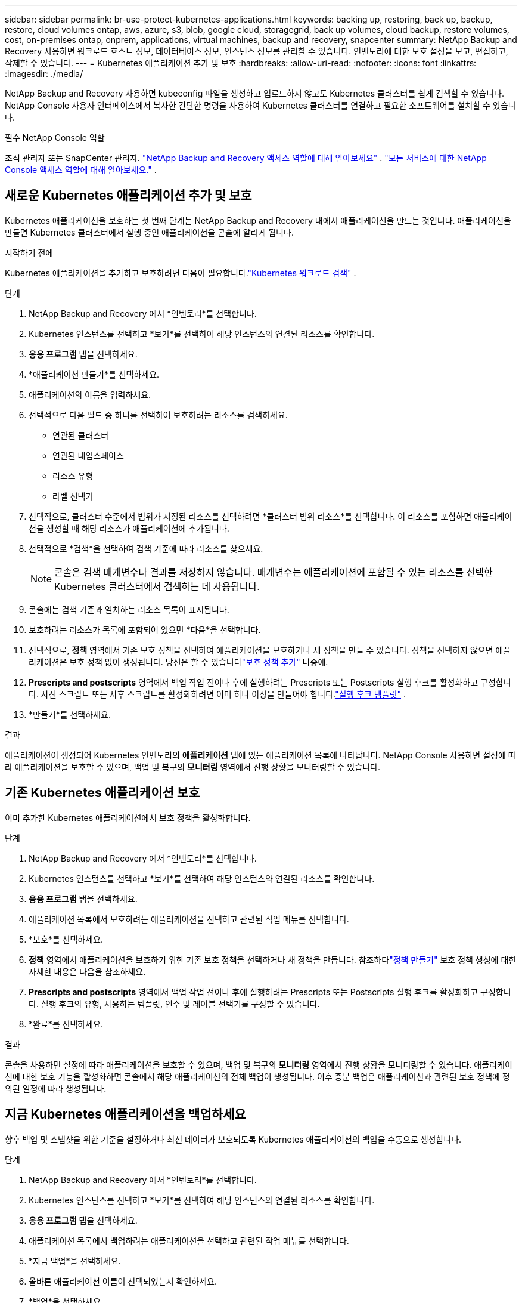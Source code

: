 ---
sidebar: sidebar 
permalink: br-use-protect-kubernetes-applications.html 
keywords: backing up, restoring, back up, backup, restore, cloud volumes ontap, aws, azure, s3, blob, google cloud, storagegrid, back up volumes, cloud backup, restore volumes, cost, on-premises ontap, onprem, applications, virtual machines, backup and recovery, snapcenter 
summary: NetApp Backup and Recovery 사용하면 워크로드 호스트 정보, 데이터베이스 정보, 인스턴스 정보를 관리할 수 있습니다.  인벤토리에 대한 보호 설정을 보고, 편집하고, 삭제할 수 있습니다. 
---
= Kubernetes 애플리케이션 추가 및 보호
:hardbreaks:
:allow-uri-read: 
:nofooter: 
:icons: font
:linkattrs: 
:imagesdir: ./media/


[role="lead"]
NetApp Backup and Recovery 사용하면 kubeconfig 파일을 생성하고 업로드하지 않고도 Kubernetes 클러스터를 쉽게 검색할 수 있습니다.  NetApp Console 사용자 인터페이스에서 복사한 간단한 명령을 사용하여 Kubernetes 클러스터를 연결하고 필요한 소프트웨어를 설치할 수 있습니다.

.필수 NetApp Console 역할
조직 관리자 또는 SnapCenter 관리자. link:reference-roles.html["NetApp Backup and Recovery 액세스 역할에 대해 알아보세요"] . https://docs.netapp.com/us-en/console-setup-admin/reference-iam-predefined-roles.html["모든 서비스에 대한 NetApp Console 액세스 역할에 대해 알아보세요."^] .



== 새로운 Kubernetes 애플리케이션 추가 및 보호

Kubernetes 애플리케이션을 보호하는 첫 번째 단계는 NetApp Backup and Recovery 내에서 애플리케이션을 만드는 것입니다.  애플리케이션을 만들면 Kubernetes 클러스터에서 실행 중인 애플리케이션을 콘솔에 알리게 됩니다.

.시작하기 전에
Kubernetes 애플리케이션을 추가하고 보호하려면 다음이 필요합니다.link:br-start-discover.html["Kubernetes 워크로드 검색"] .

.단계
. NetApp Backup and Recovery 에서 *인벤토리*를 선택합니다.
. Kubernetes 인스턴스를 선택하고 *보기*를 선택하여 해당 인스턴스와 연결된 리소스를 확인합니다.
. *응용 프로그램* 탭을 선택하세요.
. *애플리케이션 만들기*를 선택하세요.
. 애플리케이션의 이름을 입력하세요.
. 선택적으로 다음 필드 중 하나를 선택하여 보호하려는 리소스를 검색하세요.
+
** 연관된 클러스터
** 연관된 네임스페이스
** 리소스 유형
** 라벨 선택기


. 선택적으로, 클러스터 수준에서 범위가 지정된 리소스를 선택하려면 *클러스터 범위 리소스*를 선택합니다. 이 리소스를 포함하면 애플리케이션을 생성할 때 해당 리소스가 애플리케이션에 추가됩니다.
. 선택적으로 *검색*을 선택하여 검색 기준에 따라 리소스를 찾으세요.
+

NOTE: 콘솔은 검색 매개변수나 결과를 저장하지 않습니다. 매개변수는 애플리케이션에 포함될 수 있는 리소스를 선택한 Kubernetes 클러스터에서 검색하는 데 사용됩니다.

. 콘솔에는 검색 기준과 일치하는 리소스 목록이 표시됩니다.
. 보호하려는 리소스가 목록에 포함되어 있으면 *다음*을 선택합니다.
. 선택적으로, *정책* 영역에서 기존 보호 정책을 선택하여 애플리케이션을 보호하거나 새 정책을 만들 수 있습니다. 정책을 선택하지 않으면 애플리케이션은 보호 정책 없이 생성됩니다. 당신은 할 수 있습니다link:br-use-policies-create.html#create-a-policy["보호 정책 추가"] 나중에.
. *Prescripts and postscripts* 영역에서 백업 작업 전이나 후에 실행하려는 Prescripts 또는 Postscripts 실행 후크를 활성화하고 구성합니다.  사전 스크립트 또는 사후 스크립트를 활성화하려면 이미 하나 이상을 만들어야 합니다.link:br-use-manage-execution-hook-templates.html["실행 후크 템플릿"] .
. *만들기*를 선택하세요.


.결과
애플리케이션이 생성되어 Kubernetes 인벤토리의 *애플리케이션* 탭에 있는 애플리케이션 목록에 나타납니다.  NetApp Console 사용하면 설정에 따라 애플리케이션을 보호할 수 있으며, 백업 및 복구의 *모니터링* 영역에서 진행 상황을 모니터링할 수 있습니다.



== 기존 Kubernetes 애플리케이션 보호

이미 추가한 Kubernetes 애플리케이션에서 보호 정책을 활성화합니다.

.단계
. NetApp Backup and Recovery 에서 *인벤토리*를 선택합니다.
. Kubernetes 인스턴스를 선택하고 *보기*를 선택하여 해당 인스턴스와 연결된 리소스를 확인합니다.
. *응용 프로그램* 탭을 선택하세요.
. 애플리케이션 목록에서 보호하려는 애플리케이션을 선택하고 관련된 작업 메뉴를 선택합니다.
. *보호*를 선택하세요.
. *정책* 영역에서 애플리케이션을 보호하기 위한 기존 보호 정책을 선택하거나 새 정책을 만듭니다. 참조하다link:br-use-policies-create.html#create-a-policy["정책 만들기"] 보호 정책 생성에 대한 자세한 내용은 다음을 참조하세요.
. *Prescripts and postscripts* 영역에서 백업 작업 전이나 후에 실행하려는 Prescripts 또는 Postscripts 실행 후크를 활성화하고 구성합니다.  실행 후크의 유형, 사용하는 템플릿, 인수 및 레이블 선택기를 구성할 수 있습니다.
. *완료*를 선택하세요.


.결과
콘솔을 사용하면 설정에 따라 애플리케이션을 보호할 수 있으며, 백업 및 복구의 *모니터링* 영역에서 진행 상황을 모니터링할 수 있습니다.  애플리케이션에 대한 보호 기능을 활성화하면 콘솔에서 해당 애플리케이션의 전체 백업이 생성됩니다. 이후 증분 백업은 애플리케이션과 관련된 보호 정책에 정의된 일정에 따라 생성됩니다.



== 지금 Kubernetes 애플리케이션을 백업하세요

향후 백업 및 스냅샷을 위한 기준을 설정하거나 최신 데이터가 보호되도록 Kubernetes 애플리케이션의 백업을 수동으로 생성합니다.

.단계
. NetApp Backup and Recovery 에서 *인벤토리*를 선택합니다.
. Kubernetes 인스턴스를 선택하고 *보기*를 선택하여 해당 인스턴스와 연결된 리소스를 확인합니다.
. *응용 프로그램* 탭을 선택하세요.
. 애플리케이션 목록에서 백업하려는 애플리케이션을 선택하고 관련된 작업 메뉴를 선택합니다.
. *지금 백업*을 선택하세요.
. 올바른 애플리케이션 이름이 선택되었는지 확인하세요.
. *백업*을 선택하세요.


.결과
콘솔은 애플리케이션의 백업을 생성하고 백업 및 복구의 *모니터링* 영역에 진행 상황을 표시합니다. 백업은 애플리케이션과 연결된 보호 정책을 기반으로 생성됩니다.
